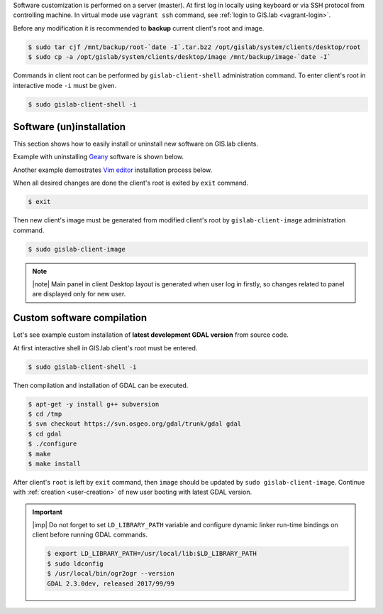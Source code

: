 Software customization is performed on a server (master). At first log
in locally using keyboard or via SSH protocol from controlling
machine. In virtual mode use ``vagrant ssh`` command, see :ref:`login
to GIS.lab <vagrant-login>`.

Before any modification it is recommended to **backup** current
client's root and image.

.. code-block:: sh

   $ sudo tar cjf /mnt/backup/root-`date -I`.tar.bz2 /opt/gislab/system/clients/desktop/root
   $ sudo cp -a /opt/gislab/system/clients/desktop/image /mnt/backup/image-`date -I`

Commands in client root can be performed by ``gislab-client-shell``
administration command. To enter client's root in interactive mode
``-i`` must be given.

.. code-block:: sh

   $ sudo gislab-client-shell -i
   
=========================
Software (un)installation
=========================

This section shows how to easily install or uninstall new software on
GIS.lab clients. 

.. _example-remove-geany:

Example with uninstalling `Geany <https://www.geany.org/>`__ software
is shown below.

.. code-block:: sh
   :emphasize-lines: 9

   # display geany package status details
   $ dpkg -s geany
   Status: install ok installed
   ...
   # check geany version
   $ geany --version
   geany 1.27 (built on 2016-04-17 with GTK 2.24.30, GLib 2.48.0)
   # uninstall geany
   $ sudo apt-get remove geany

Another example demostrates `Vim editor <http://www.vim.org/>`__
installation process below.

.. code-block:: sh
   :emphasize-lines: 5
   
   $ dpkg -s vim
   dpkg-query: package 'vim' is not installed and no information is available
   ...
   $ sudo apt-get update
   $ sudo apt-get install vim

When all desired changes are done the client's root is exited by
``exit`` command.

.. code-block:: sh

   $ exit

Then new client's image must be generated from modified client's root
by ``gislab-client-image`` administration command.

.. code-block:: sh

   $ sudo gislab-client-image

.. note:: |note| Main panel in client Desktop layout is generated when
   user log in firstly, so changes related to panel are displayed only
   for new user.

===========================
Custom software compilation
===========================

Let's see example custom installation of **latest development GDAL
version** from source code.

At first interactive shell in GIS.lab client's root must be entered.

.. code:: sh

   $ sudo gislab-client-shell -i

Then compilation and installation of GDAL can be executed.

.. code:: sh

   $ apt-get -y install g++ subversion
   $ cd /tmp
   $ svn checkout https://svn.osgeo.org/gdal/trunk/gdal gdal
   $ cd gdal
   $ ./configure
   $ make
   $ make install

After client's ``root`` is left by ``exit`` command, then ``image`` should 
be updated by ``sudo gislab-client-image``. 
Continue with :ref:`creation <user-creation>` of new user booting with 
latest GDAL version.

.. important:: |imp| Do not forget to set ``LD_LIBRARY_PATH`` variable and 
   configure dynamic linker run-time bindings on client before running GDAL 
   commands.
   
   .. code:: sh

      $ export LD_LIBRARY_PATH=/usr/local/lib:$LD_LIBRARY_PATH
      $ sudo ldconfig
      $ /usr/local/bin/ogr2ogr --version
      GDAL 2.3.0dev, released 2017/99/99


   
